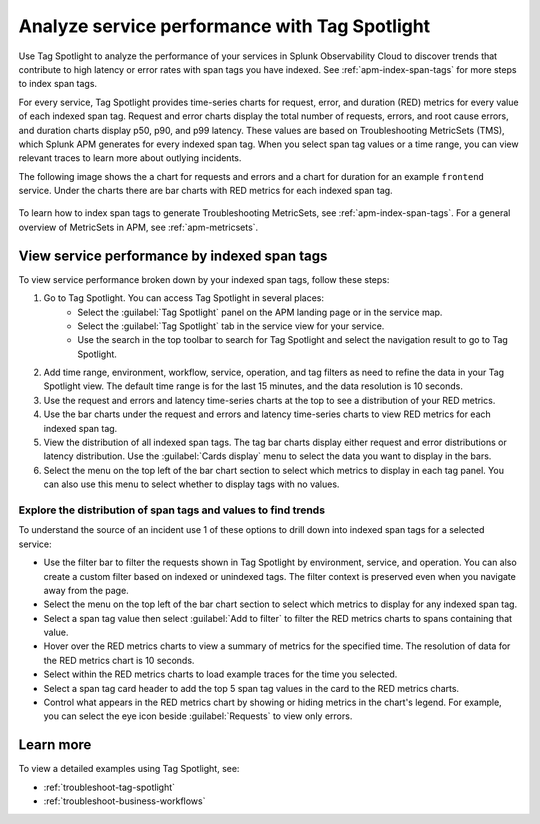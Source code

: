 .. _apm-tag-spotlight:

Analyze service performance with Tag Spotlight
*****************************************************************************

.. meta::
   :description: Learn how to view metrics for every indexed span tag for a service in a single window in Splunk Observability Cloud.

Use Tag Spotlight to analyze the performance of your services in Splunk Observability Cloud to discover trends that contribute to high latency or error rates with span tags you have indexed. See :ref:`apm-index-span-tags` for more steps to index span tags. 

For every service, Tag Spotlight provides time-series charts for request, error, and duration (RED) metrics for every value of each indexed span tag. Request and error charts display the total number of requests, errors, and root cause errors, and duration charts display p50, p90, and p99 latency. These values are based on Troubleshooting MetricSets (TMS), which Splunk APM generates for every indexed span tag. When you select span tag values or a time range, you can view relevant traces to learn more about outlying incidents.

The following image shows the a chart for requests and errors and a chart for duration for an example ``frontend`` service. Under the charts there are bar charts with RED metrics for each indexed span tag.

   .. image:: /_images/apm/span-tags/tag-spotlight-fy25pi2.png  
      :alt: This image shows requests and errors and latency charts as well as requests and errors broken down by indexed span tag for an example frontend service.

To learn how to index span tags to generate Troubleshooting MetricSets, see :ref:`apm-index-span-tags`. For a general overview of MetricSets in APM, see :ref:`apm-metricsets`. 

View service performance by indexed span tags
================================================================
To view service performance broken down by your indexed span tags, follow these steps:

#. Go to Tag Spotlight. You can access Tag Spotlight in several places:
     * Select the :guilabel:`Tag Spotlight` panel on the APM landing page or in the service map. 
     * Select the :guilabel:`Tag Spotlight` tab in the service view for your service.
     * Use the search in the top toolbar to search for Tag Spotlight and select the navigation result to go to Tag Spotlight.
#. Add time range, environment, workflow, service, operation, and tag filters as need to refine the data in your Tag Spotlight view. The default time range is for the last 15 minutes, and the data resolution is 10 seconds.
#. Use the request and errors and latency time-series charts at the top to see a distribution of your RED metrics.
#. Use the bar charts under the request and errors and latency time-series charts to view RED metrics for each indexed span tag.
#. View the distribution of all indexed span tags. The tag bar charts display either request and error distributions or latency distribution. Use the :guilabel:`Cards display` menu to select the data you want to display in the bars. 
#. Select the menu on the top left of the bar chart section to select which metrics to display in each tag panel. You can also use this menu to select whether to display tags with no values.

Explore the distribution of span tags and values to find trends
----------------------------------------------------------------------

To understand the source of an incident use 1 of these options to drill down into indexed span tags for a selected service:

- Use the filter bar to filter the requests shown in Tag Spotlight by environment, service, and operation. You can also create a custom filter based on indexed or unindexed tags. The filter context is preserved even when you navigate away from the page. 

- Select the menu on the top left of the bar chart section to select which metrics to display for any indexed span tag.  
  
- Select a span tag value then select :guilabel:`Add to filter` to filter the RED metrics charts to spans containing that value. 

- Hover over the RED metrics charts to view a summary of metrics for the specified time. The resolution of data for the RED metrics chart is 10 seconds. 

- Select within the RED metrics charts to load example traces for the time you selected.

- Select a span tag card header to add the top 5 span tag values in the card to the RED metrics charts.

- Control what appears in the RED metrics chart by showing or hiding metrics in the chart's legend. For example, you can select the eye icon beside :guilabel:`Requests` to view only errors.  

Learn more
================================================================

To view a detailed examples using Tag Spotlight, see: 

* :ref:`troubleshoot-tag-spotlight`
* :ref:`troubleshoot-business-workflows` 
